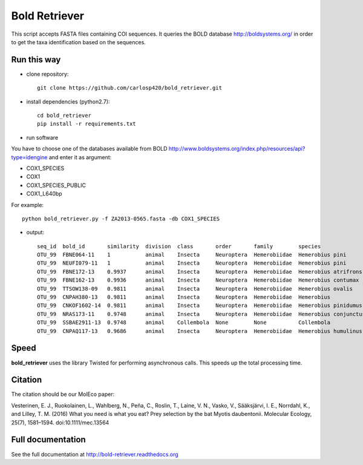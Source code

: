 ==============
Bold Retriever
==============

|Pypi index| |Build Status| |Cover alls| |Dependencies status| |supported-versions|

This script accepts FASTA files containing COI sequences. It queries the BOLD
database http://boldsystems.org/ in order to get the taxa identification
based on the sequences.
 
Run this way
------------
* clone repository::

    git clone https://github.com/carlosp420/bold_retriever.git

* install dependencies (python2.7)::

    cd bold_retriever
    pip install -r requirements.txt

* run software

You have to choose one of the databases available from BOLD
http://www.boldsystems.org/index.php/resources/api?type=idengine
and enter it as argument:

* COX1_SPECIES
* COX1
* COX1_SPECIES_PUBLIC
* COX1_L640bp

For example::

    python bold_retriever.py -f ZA2013-0565.fasta -db COX1_SPECIES

* output::

    seq_id  bold_id       similarity  division  class       order       family        species                collection_country
    OTU_99  FBNE064-11    1           animal    Insecta     Neuroptera  Hemerobiidae  Hemerobius pini        Germany
    OTU_99  NEUFI079-11   1           animal    Insecta     Neuroptera  Hemerobiidae  Hemerobius pini        Finland
    OTU_99  FBNE172-13    0.9937      animal    Insecta     Neuroptera  Hemerobiidae  Hemerobius atrifrons   Germany
    OTU_99  FBNE162-13    0.9936      animal    Insecta     Neuroptera  Hemerobiidae  Hemerobius contumax    Austria
    OTU_99  TTSOW138-09   0.9811      animal    Insecta     Neuroptera  Hemerobiidae  Hemerobius ovalis      Canada
    OTU_99  CNPAH380-13   0.9811      animal    Insecta     Neuroptera  Hemerobiidae  Hemerobius             Canada
    OTU_99  CNKOF1602-14  0.9811      animal    Insecta     Neuroptera  Hemerobiidae  Hemerobius pinidumus   Canada
    OTU_99  NRAS173-11    0.9748      animal    Insecta     Neuroptera  Hemerobiidae  Hemerobius conjunctus  Canada
    OTU_99  SSBAE2911-13  0.9748      animal    Collembola  None        None          Collembola             Canada
    OTU_99  CNPAQ117-13   0.9686      animal    Insecta     Neuroptera  Hemerobiidae  Hemerobius humulinus   Canada

Speed
-----
**bold_retriever** uses the library Twisted for performing asynchronous calls.
This speeds up the total processing time.

Citation
--------
The citation should be our MolEco paper:

Vesterinen, E. J., Ruokolainen, L., Wahlberg, N., Peña, C., Roslin, T., Laine, V. N., Vasko, V., Sääksjärvi, I. E., Norrdahl, K., and Lilley, T. M. (2016) What you need is what you eat? Prey selection by the bat Myotis daubentonii. Molecular Ecology, 25(7), 1581–1594. doi:10.1111/mec.13564


Full documentation
------------------
See the full documentation at http://bold-retriever.readthedocs.org

.. |Pypi index| image:: https://badge.fury.io/py/bold_retriever.svg
   :target: http://badge.fury.io/py/bold_retriever
.. |Build Status| image:: https://travis-ci.org/carlosp420/bold_retriever.png?branch=master
   :target: https://travis-ci.org/carlosp420/bold_retriever
.. |Cover alls| image:: https://img.shields.io/coveralls/carlosp420/bold_retriever.svg
   :target: https://coveralls.io/r/carlosp420/bold_retriever?branch=master
.. |Dependencies status| image:: https://gemnasium.com/carlosp420/bold_retriever.svg
   :target: https://gemnasium.com/carlosp420/bold_retriever
.. |supported-versions| image:: https://img.shields.io/pypi/pyversions/bold_retriever.svg?style=flat
   :alt: Supported versions
   :target: https://pypi.python.org/pypi/bold_retriever

